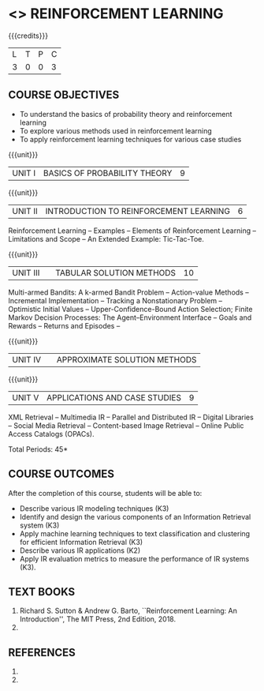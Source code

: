 * <<<PE605>>> REINFORCEMENT LEARNING
:properties:
:author: Ms. M. Saritha and Ms. S. Rajalakshmi
:date: 09-03-2021
:end:

#+begin_comment
- 1. 
#+end_comment

#+startup: showall

{{{credits}}}
|L|T|P|C|
|3|0|0|3|

** COURSE OBJECTIVES
- To understand the basics of probability theory and reinforcement learning
- To explore various methods used in reinforcement learning
- To apply reinforcement learning techniques for various case studies


{{{unit}}}
| UNIT I | BASICS OF PROBABILITY THEORY | 9 |


#+begin_comment


#+end_comment


{{{unit}}}
| UNIT II | INTRODUCTION TO REINFORCEMENT LEARNING | 6 |
Reinforcement Learning -- Examples -- Elements of Reinforcement Learning -- Limitations and Scope -- An Extended Example: Tic-Tac-Toe.


{{{unit}}}
| UNIT III |  | TABULAR SOLUTION METHODS | 10 |
Multi-armed Bandits: A k-armed Bandit Problem -- Action-value Methods -- Incremental Implementation -- Tracking a Nonstationary Problem -- Optimistic Initial Values -- Upper-Confidence-Bound Action Selection; Finite Markov Decision Processes: The Agent–Environment Interface -- Goals and Rewards -- Returns and Episodes -- 

{{{unit}}}
| UNIT IV |  | APPROXIMATE SOLUTION METHODS |


#+begin_comment

#+end_comment

{{{unit}}}
|UNIT V|APPLICATIONS AND CASE STUDIES|9|
XML Retrieval -- Multimedia IR -- Parallel and Distributed IR --
Digital Libraries -- Social Media Retrieval -- Content-based Image
Retrieval -- Online Public Access Catalogs (OPACs).

#+begin_comment
- 1. 
#+end_comment

\hfill *Total Periods: 45*

** COURSE OUTCOMES
After the completion of this course, students will be able to: 
- Describe various IR modeling techniques (K3)
- Identify and design the various components of an Information
  Retrieval system (K3)
- Apply machine learning techniques to text classification and
  clustering for efficient Information Retrieval (K3)
- Describe various IR applications (K2)
- Apply IR evaluation metrics to measure the performance of IR
  systems (K3).

** TEXT BOOKS
1. Richard S. Sutton & Andrew G. Barto, ``Reinforcement Learning: An Introduction'', The MIT Press, 2nd Edition, 2018.
2. 

** REFERENCES
1. 
2. 
